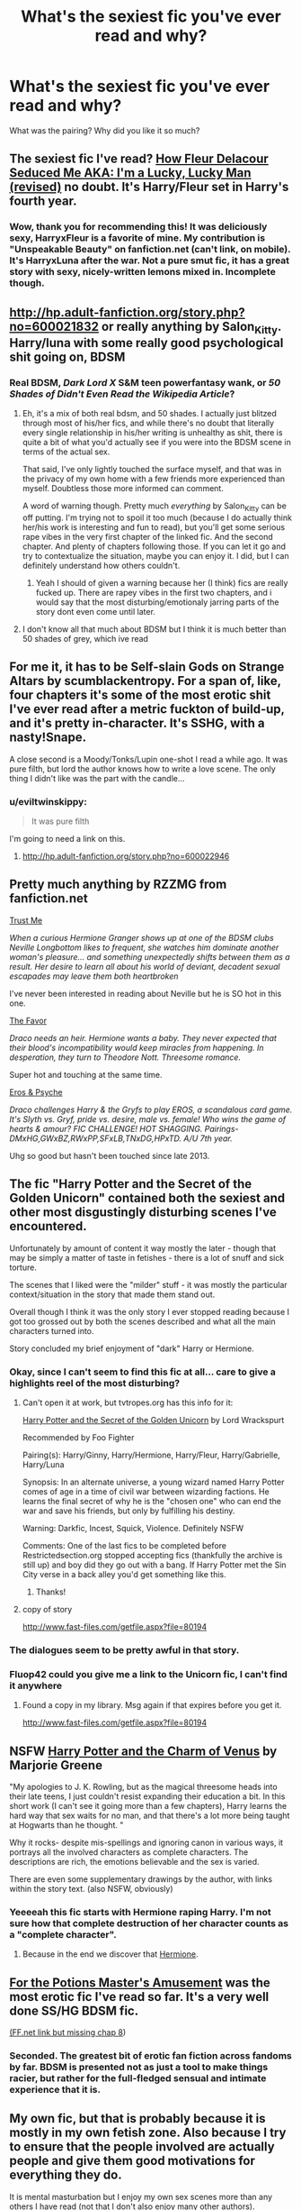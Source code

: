 #+TITLE: What's the sexiest fic you've ever read and why?

* What's the sexiest fic you've ever read and why?
:PROPERTIES:
:Author: incestfic
:Score: 43
:DateUnix: 1413374759.0
:DateShort: 2014-Oct-15
:FlairText: Discussion
:END:
What was the pairing? Why did you like it so much?


** The sexiest fic I've read? [[https://www.fanfiction.net/s/10191925/1/How-Fleur-Delacour-Seduced-Me-AKA-I-m-a-Lucky-Lucky-Man-revised][How Fleur Delacour Seduced Me AKA: I'm a Lucky, Lucky Man (revised)]] no doubt. It's Harry/Fleur set in Harry's fourth year.
:PROPERTIES:
:Author: ThisIsForYouSir
:Score: 24
:DateUnix: 1413387219.0
:DateShort: 2014-Oct-15
:END:

*** Wow, thank you for recommending this! It was deliciously sexy, HarryxFleur is a favorite of mine. My contribution is "Unspeakable Beauty" on fanfiction.net (can't link, on mobile). It's HarryxLuna after the war. Not a pure smut fic, it has a great story with sexy, nicely-written lemons mixed in. Incomplete though.
:PROPERTIES:
:Author: sortakindalikesyou
:Score: 1
:DateUnix: 1414754344.0
:DateShort: 2014-Oct-31
:END:


** [[http://hp.adult-fanfiction.org/story.php?no=600021832]] or really anything by Salon_Kitty. Harry/luna with some really good psychological shit going on, BDSM
:PROPERTIES:
:Author: LarrySellerz
:Score: 8
:DateUnix: 1413392176.0
:DateShort: 2014-Oct-15
:END:

*** Real BDSM, /Dark Lord X/ S&M teen powerfantasy wank, or /50 Shades of Didn't Even Read the Wikipedia Article/?
:PROPERTIES:
:Author: TimeLoopedPowerGamer
:Score: 4
:DateUnix: 1413424246.0
:DateShort: 2014-Oct-16
:END:

**** Eh, it's a mix of both real bdsm, and 50 shades. I actually just blitzed through most of his/her fics, and while there's no doubt that literally every single relationship in his/her writing is unhealthy as shit, there is quite a bit of what you'd actually see if you were into the BDSM scene in terms of the actual sex.

That said, I've only lightly touched the surface myself, and that was in the privacy of my own home with a few friends more experienced than myself. Doubtless those more informed can comment.

A word of warning though. Pretty much /everything/ by Salon_Kitty can be off putting. I'm trying not to spoil it too much (because I do actually think her/his work is interesting and fun to read), but you'll get some serious rape vibes in the very first chapter of the linked fic. And the second chapter. And plenty of chapters following those. If you can let it go and try to contextualize the situation, maybe you can enjoy it. I did, but I can definitely understand how others couldn't.
:PROPERTIES:
:Author: Servalpur
:Score: 5
:DateUnix: 1413682522.0
:DateShort: 2014-Oct-19
:END:

***** Yeah I should of given a warning because her (I think) fics are really fucked up. There are rapey vibes in the first two chapters, and i would say that the most disturbing/emotionaly jarring parts of the story dont even come until later.
:PROPERTIES:
:Author: LarrySellerz
:Score: 2
:DateUnix: 1413739654.0
:DateShort: 2014-Oct-19
:END:


**** I don't know all that much about BDSM but I think it is much better than 50 shades of grey, which ive read
:PROPERTIES:
:Author: LarrySellerz
:Score: 2
:DateUnix: 1413428981.0
:DateShort: 2014-Oct-16
:END:


** For me it, it has to be Self-slain Gods on Strange Altars by scumblackentropy. For a span of, like, four chapters it's some of the most erotic shit I've ever read after a metric fuckton of build-up, and it's pretty in-character. It's SSHG, with a nasty!Snape.

A close second is a Moody/Tonks/Lupin one-shot I read a while ago. It was pure filth, but lord the author knows how to write a love scene. The only thing I didn't like was the part with the candle...
:PROPERTIES:
:Author: incestfic
:Score: 4
:DateUnix: 1413400644.0
:DateShort: 2014-Oct-15
:END:

*** u/eviltwinskippy:
#+begin_quote
  It was pure filth
#+end_quote

I'm going to need a link on this.
:PROPERTIES:
:Author: eviltwinskippy
:Score: 2
:DateUnix: 1413485889.0
:DateShort: 2014-Oct-16
:END:

**** [[http://hp.adult-fanfiction.org/story.php?no=600022946]]
:PROPERTIES:
:Author: incestfic
:Score: 1
:DateUnix: 1413547356.0
:DateShort: 2014-Oct-17
:END:


** Pretty much anything by RZZMG from fanfiction.net

[[https://www.fanfiction.net/s/8831234/1/Trust-Me][Trust Me]]

/When a curious Hermione Granger shows up at one of the BDSM clubs Neville Longbottom likes to frequent, she watches him dominate another woman's pleasure... and something unexpectedly shifts between them as a result. Her desire to learn all about his world of deviant, decadent sexual escapades may leave them both heartbroken/

I've never been interested in reading about Neville but he is SO hot in this one.

[[https://www.fanfiction.net/s/7594295/1/The-Favour][The Favor]]

/Draco needs an heir. Hermione wants a baby. They never expected that their blood's incompatibility would keep miracles from happening. In desperation, they turn to Theodore Nott. Threesome romance./

Super hot and touching at the same time.

[[https://www.fanfiction.net/s/6200937/1/Eros-Psyche][Eros & Psyche]]

/Draco challenges Harry & the Gryfs to play EROS, a scandalous card game. It's Slyth vs. Gryf, pride vs. desire, male vs. female! Who wins the game of hearts & amour? FIC CHALLENGE! HOT SHAGGING. Pairings-DMxHG,GWxBZ,RWxPP,SFxLB,TNxDG,HPxTD. A/U 7th year./

Uhg so good but hasn't been touched since late 2013.
:PROPERTIES:
:Author: TrulyOutrageous89
:Score: 2
:DateUnix: 1413789676.0
:DateShort: 2014-Oct-20
:END:


** The fic "Harry Potter and the Secret of the Golden Unicorn" contained both the sexiest and other most disgustingly disturbing scenes I've encountered.

Unfortunately by amount of content it way mostly the later - though that may be simply a matter of taste in fetishes - there is a lot of snuff and sick torture.

The scenes that I liked were the "milder" stuff - it was mostly the particular context/situation in the story that made them stand out.

Overall though I think it was the only story I ever stopped reading because I got too grossed out by both the scenes described and what all the main characters turned into.

Story concluded my brief enjoyment of "dark" Harry or Hermione.
:PROPERTIES:
:Author: flupo42
:Score: 7
:DateUnix: 1413390382.0
:DateShort: 2014-Oct-15
:END:

*** Okay, since I can't seem to find this fic at all... care to give a highlights reel of the most disturbing?
:PROPERTIES:
:Author: incestfic
:Score: 2
:DateUnix: 1413400958.0
:DateShort: 2014-Oct-15
:END:

**** Can't open it at work, but tvtropes.org has this info for it:

[[http://www.restrictedsection.org/story.php?story=2672][Harry Potter and the Secret of the Golden Unicorn]] by Lord Wrackspurt

Recommended by Foo Fighter

Pairing(s): Harry/Ginny, Harry/Hermione, Harry/Fleur, Harry/Gabrielle, Harry/Luna

Synopsis: In an alternate universe, a young wizard named Harry Potter comes of age in a time of civil war between wizarding factions. He learns the final secret of why he is the "chosen one" who can end the war and save his friends, but only by fulfilling his destiny.

Warning: Darkfic, Incest, Squick, Violence. Definitely NSFW

Comments: One of the last fics to be completed before Restrictedsection.org stopped accepting fics (thankfully the archive is still up) and boy did they go out with a bang. If Harry Potter met the Sin City verse in a back alley you'd get something like this.
:PROPERTIES:
:Author: wordhammer
:Score: 4
:DateUnix: 1413402335.0
:DateShort: 2014-Oct-15
:END:

***** Thanks!
:PROPERTIES:
:Author: incestfic
:Score: 1
:DateUnix: 1413410222.0
:DateShort: 2014-Oct-16
:END:


**** copy of story

[[http://www.fast-files.com/getfile.aspx?file=80194]]
:PROPERTIES:
:Author: flupo42
:Score: 1
:DateUnix: 1413464756.0
:DateShort: 2014-Oct-16
:END:


*** The dialogues seem to be pretty awful in that story.
:PROPERTIES:
:Author: OutOfNiceUsernames
:Score: 2
:DateUnix: 1413401624.0
:DateShort: 2014-Oct-15
:END:


*** Fluop42 could you give me a link to the Unicorn fic, I can't find it anywhere
:PROPERTIES:
:Author: LarrySellerz
:Score: 1
:DateUnix: 1413402200.0
:DateShort: 2014-Oct-15
:END:

**** Found a copy in my library. Msg again if that expires before you get it.

[[http://www.fast-files.com/getfile.aspx?file=80194]]
:PROPERTIES:
:Author: flupo42
:Score: 2
:DateUnix: 1413464702.0
:DateShort: 2014-Oct-16
:END:


** NSFW [[http://marjorie.auroris.net/harry-potter-cov/a-trip-to-hogsmead/][Harry Potter and the Charm of Venus]] by Marjorie Greene

"My apologies to J. K. Rowling, but as the magical threesome heads into their late teens, I just couldn't resist expanding their education a bit. In this short work (I can't see it going more than a few chapters), Harry learns the hard way that sex waits for no man, and that there's a lot more being taught at Hogwarts than he thought. "

Why it rocks- despite mis-spellings and ignoring canon in various ways, it portrays all the involved characters as complete characters. The descriptions are rich, the emotions believable and the sex is varied.

There are even some supplementary drawings by the author, with links within the story text. (also NSFW, obviously)
:PROPERTIES:
:Author: wordhammer
:Score: 6
:DateUnix: 1413391861.0
:DateShort: 2014-Oct-15
:END:

*** Yeeeeah this fic starts with Hermione raping Harry. I'm not sure how that complete destruction of her character counts as a "complete character".
:PROPERTIES:
:Author: Taure
:Score: 2
:DateUnix: 1413710275.0
:DateShort: 2014-Oct-19
:END:

**** Because in the end we discover that [[http://spoiler][Hermione]].
:PROPERTIES:
:Author: wordhammer
:Score: 3
:DateUnix: 1413723230.0
:DateShort: 2014-Oct-19
:END:


** [[http://ashwinder.sycophanthex.com/viewstory.php?sid=20498][For the Potions Master's Amusement]] was the most erotic fic I've read so far. It's a very well done SS/HG BDSM fic.

[[https://www.fanfiction.net/s/4814128/1/For-the-Potions-Master-s-Amusement][(FF.net link but missing chap 8]])
:PROPERTIES:
:Author: Dimplz
:Score: 10
:DateUnix: 1413391971.0
:DateShort: 2014-Oct-15
:END:

*** Seconded. The greatest bit of erotic fan fiction across fandoms by far. BDSM is presented not as just a tool to make things racier, but rather for the full-fledged sensual and intimate experience that it is.
:PROPERTIES:
:Author: Mu-Nition
:Score: 2
:DateUnix: 1413447210.0
:DateShort: 2014-Oct-16
:END:


** My own fic, but that is probably because it is mostly in my own fetish zone. Also because I try to ensure that the people involved are actually people and give them good motivations for everything they do.

It is mental masturbation but I enjoy my own sex scenes more than any others I have read (not that I don't also enjoy many other authors).

[[http://www.fanfiction.net/%7EGinnyMyLove][http://www.fanfiction.net/~GinnyMyLove]]

Particularly 'Searching for the Power': everything except for R/Hr at the beginning which was intentionally hard to read and not overly intimate (and no penetration).
:PROPERTIES:
:Author: JustRuss79
:Score: 3
:DateUnix: 1413418112.0
:DateShort: 2014-Oct-16
:END:

*** I have such mixed feelings about this fic.

On the plus side, I enjoy the Harry/Ginny/Hermione at the start, with quite a few chapters of teasing and "accidents" before they get around to having sex. (Though all the crying on Harry's part is tiresome, and makes you wonder why they're attracted to him.)

On the down side, the fic really jumps the shark when it goes harem with Gabrielle and Susan. Not only is the thin semblance of plausibility completely discarded, Harry suddenly has a character transplant into a guy obsessed with dominance during sex, and the sex itself becomes rather repetitive. Worst of all though is the sense in which all individuality is lost. Harry's various partners all merge into being completely interchangeable, with no real identities of their own. Just "the blonde one", "the brunette", etc.

Basically, smut fic is driven by two things: unresolved sexual tension and character chemistry. Search for the Power lost both as soon as Gabrielle arrived.
:PROPERTIES:
:Author: Taure
:Score: 3
:DateUnix: 1413619746.0
:DateShort: 2014-Oct-18
:END:

**** I strived very hard to ensure each girl maintained her own personality unless she was a "visitor". You have to read further into the fic before pieces start falling into place about why all these girls are so ready to jump in the bed with him.

If you have no interest in Harem, then don't read it. I'm sorry.

Also I'm sorry for the mistakes in the first...20 chapters. It was my first fic and I had no beta, it gets better.

You seem to have no interest in Harems in general, or you would see that my fic specifically addresses the problems you mentioned (which appear in other fic). There is nothing wrong with having no interest in harems (and enjoying the threesome). I don't blame you, I just feel like you couldn't get into it so found every flaw :)

Thank you for trying to read it though!
:PROPERTIES:
:Author: JustRuss79
:Score: 1
:DateUnix: 1413752754.0
:DateShort: 2014-Oct-20
:END:


** [[https://www.fanfiction.net/s/3096379/1/First-Encounter][First Encounter]] was hands down the most erotic fiction I've ever read.
:PROPERTIES:
:Author: snowywish
:Score: 1
:DateUnix: 1413481344.0
:DateShort: 2014-Oct-16
:END:


** Can't go wrong with some OT3: [[http://fanlore.org/wiki/Harry/Ron/Hermione][HHrRW]], though [[http://hp.adult-fanfiction.org/story.php?no=600022799][Girls & Boys]] (HPLL multi het futa and gender swap) and [[http://hp.adult-fanfiction.org/story.php?no=600096188][Being Wanted]] (HP multi het and slash mc) have a special place in my +heart+ loins.

Then there's the classics [[https://www.fanfiction.net/s/5426142/1/Tell-Me-You-re-Pretty][Tell Me You're Pretty]] and [[https://www.fanfiction.net/s/2841153/1/Harry-Potter-and-the-Sword-of-Gryffindor][Sword of Gryffindor]].
:PROPERTIES:
:Score: 1
:DateUnix: 1413516154.0
:DateShort: 2014-Oct-17
:END:
